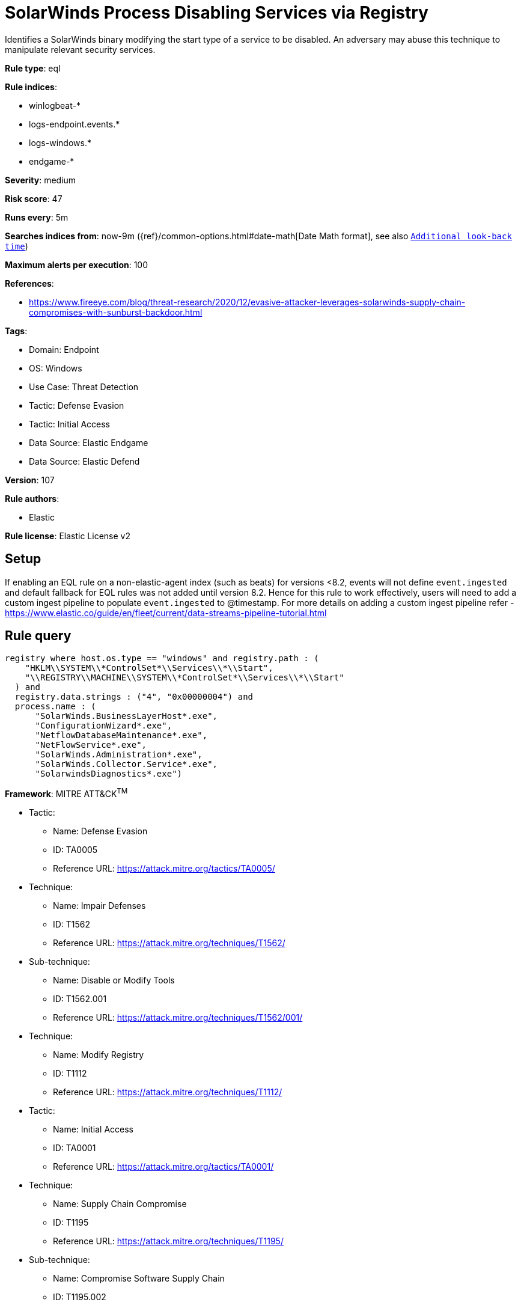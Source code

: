 [[solarwinds-process-disabling-services-via-registry]]
= SolarWinds Process Disabling Services via Registry

Identifies a SolarWinds binary modifying the start type of a service to be disabled. An adversary may abuse this technique to manipulate relevant security services.

*Rule type*: eql

*Rule indices*: 

* winlogbeat-*
* logs-endpoint.events.*
* logs-windows.*
* endgame-*

*Severity*: medium

*Risk score*: 47

*Runs every*: 5m

*Searches indices from*: now-9m ({ref}/common-options.html#date-math[Date Math format], see also <<rule-schedule, `Additional look-back time`>>)

*Maximum alerts per execution*: 100

*References*: 

* https://www.fireeye.com/blog/threat-research/2020/12/evasive-attacker-leverages-solarwinds-supply-chain-compromises-with-sunburst-backdoor.html

*Tags*: 

* Domain: Endpoint
* OS: Windows
* Use Case: Threat Detection
* Tactic: Defense Evasion
* Tactic: Initial Access
* Data Source: Elastic Endgame
* Data Source: Elastic Defend

*Version*: 107

*Rule authors*: 

* Elastic

*Rule license*: Elastic License v2


== Setup

If enabling an EQL rule on a non-elastic-agent index (such as beats) for versions <8.2,
events will not define `event.ingested` and default fallback for EQL rules was not added until version 8.2.
Hence for this rule to work effectively, users will need to add a custom ingest pipeline to populate
`event.ingested` to @timestamp.
For more details on adding a custom ingest pipeline refer - https://www.elastic.co/guide/en/fleet/current/data-streams-pipeline-tutorial.html


== Rule query


[source, js]
----------------------------------
registry where host.os.type == "windows" and registry.path : (
    "HKLM\\SYSTEM\\*ControlSet*\\Services\\*\\Start",
    "\\REGISTRY\\MACHINE\\SYSTEM\\*ControlSet*\\Services\\*\\Start"
  ) and
  registry.data.strings : ("4", "0x00000004") and
  process.name : (
      "SolarWinds.BusinessLayerHost*.exe",
      "ConfigurationWizard*.exe",
      "NetflowDatabaseMaintenance*.exe",
      "NetFlowService*.exe",
      "SolarWinds.Administration*.exe",
      "SolarWinds.Collector.Service*.exe",
      "SolarwindsDiagnostics*.exe")

----------------------------------

*Framework*: MITRE ATT&CK^TM^

* Tactic:
** Name: Defense Evasion
** ID: TA0005
** Reference URL: https://attack.mitre.org/tactics/TA0005/
* Technique:
** Name: Impair Defenses
** ID: T1562
** Reference URL: https://attack.mitre.org/techniques/T1562/
* Sub-technique:
** Name: Disable or Modify Tools
** ID: T1562.001
** Reference URL: https://attack.mitre.org/techniques/T1562/001/
* Technique:
** Name: Modify Registry
** ID: T1112
** Reference URL: https://attack.mitre.org/techniques/T1112/
* Tactic:
** Name: Initial Access
** ID: TA0001
** Reference URL: https://attack.mitre.org/tactics/TA0001/
* Technique:
** Name: Supply Chain Compromise
** ID: T1195
** Reference URL: https://attack.mitre.org/techniques/T1195/
* Sub-technique:
** Name: Compromise Software Supply Chain
** ID: T1195.002
** Reference URL: https://attack.mitre.org/techniques/T1195/002/
